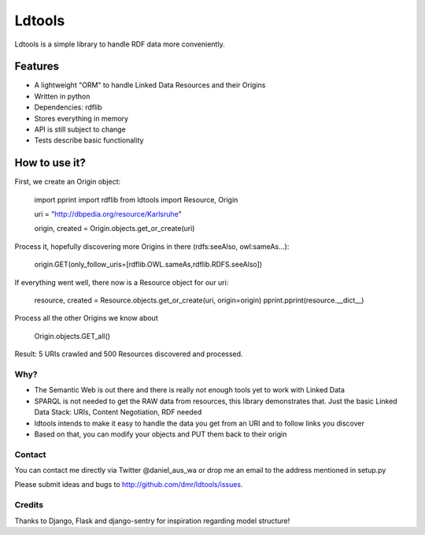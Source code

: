 Ldtools
~~~~~~~

Ldtools is a simple library to handle RDF data more conveniently.


Features
========

* A lightweight "ORM" to handle Linked Data Resources and their Origins
* Written in python
* Dependencies: rdflib
* Stores everything in memory
* API is still subject to change
* Tests describe basic functionality


How to use it?
==============

First, we create an Origin object:

    import pprint
    import rdflib
    from ldtools import Resource, Origin

    uri = "http://dbpedia.org/resource/Karlsruhe"

    origin, created = Origin.objects.get_or_create(uri)

Process it, hopefully discovering more Origins in there (rdfs:seeAlso, owl:sameAs...):

    origin.GET(only_follow_uris=[rdflib.OWL.sameAs,rdflib.RDFS.seeAlso])

If everything went well, there now is a Resource object for our uri:

    resource, created = Resource.objects.get_or_create(uri, origin=origin)
    pprint.pprint(resource.__dict__)

Process all the other Origins we know about

    Origin.objects.GET_all()

Result: 5 URIs crawled and 500 Resources discovered and processed.


Why?
----

* The Semantic Web is out there and there is really not enough tools yet to work with Linked Data
* SPARQL is not needed to get the RAW data from resources, this library demonstrates that. Just the basic Linked Data Stack: URIs, Content Negotiation, RDF needed
* ldtools intends to make it easy to handle the data you get from an URI and to follow links you discover
* Based on that, you can modify your objects and PUT them back to their origin


Contact
-------
You can contact me directly via Twitter @daniel_aus_wa or drop me an email to the address mentioned in setup.py

Please submit ideas and bugs to http://github.com/dmr/ldtools/issues.


Credits
-------
Thanks to Django, Flask and django-sentry for inspiration regarding model structure!
